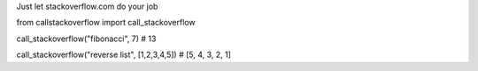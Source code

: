 Just let stackoverflow.com do your job

.. code-block:: python

from callstackoverflow import call_stackoverflow

call_stackoverflow("fibonacci", 7)
# 13

call_stackoverflow("reverse list", [1,2,3,4,5])
# [5, 4, 3, 2, 1]
